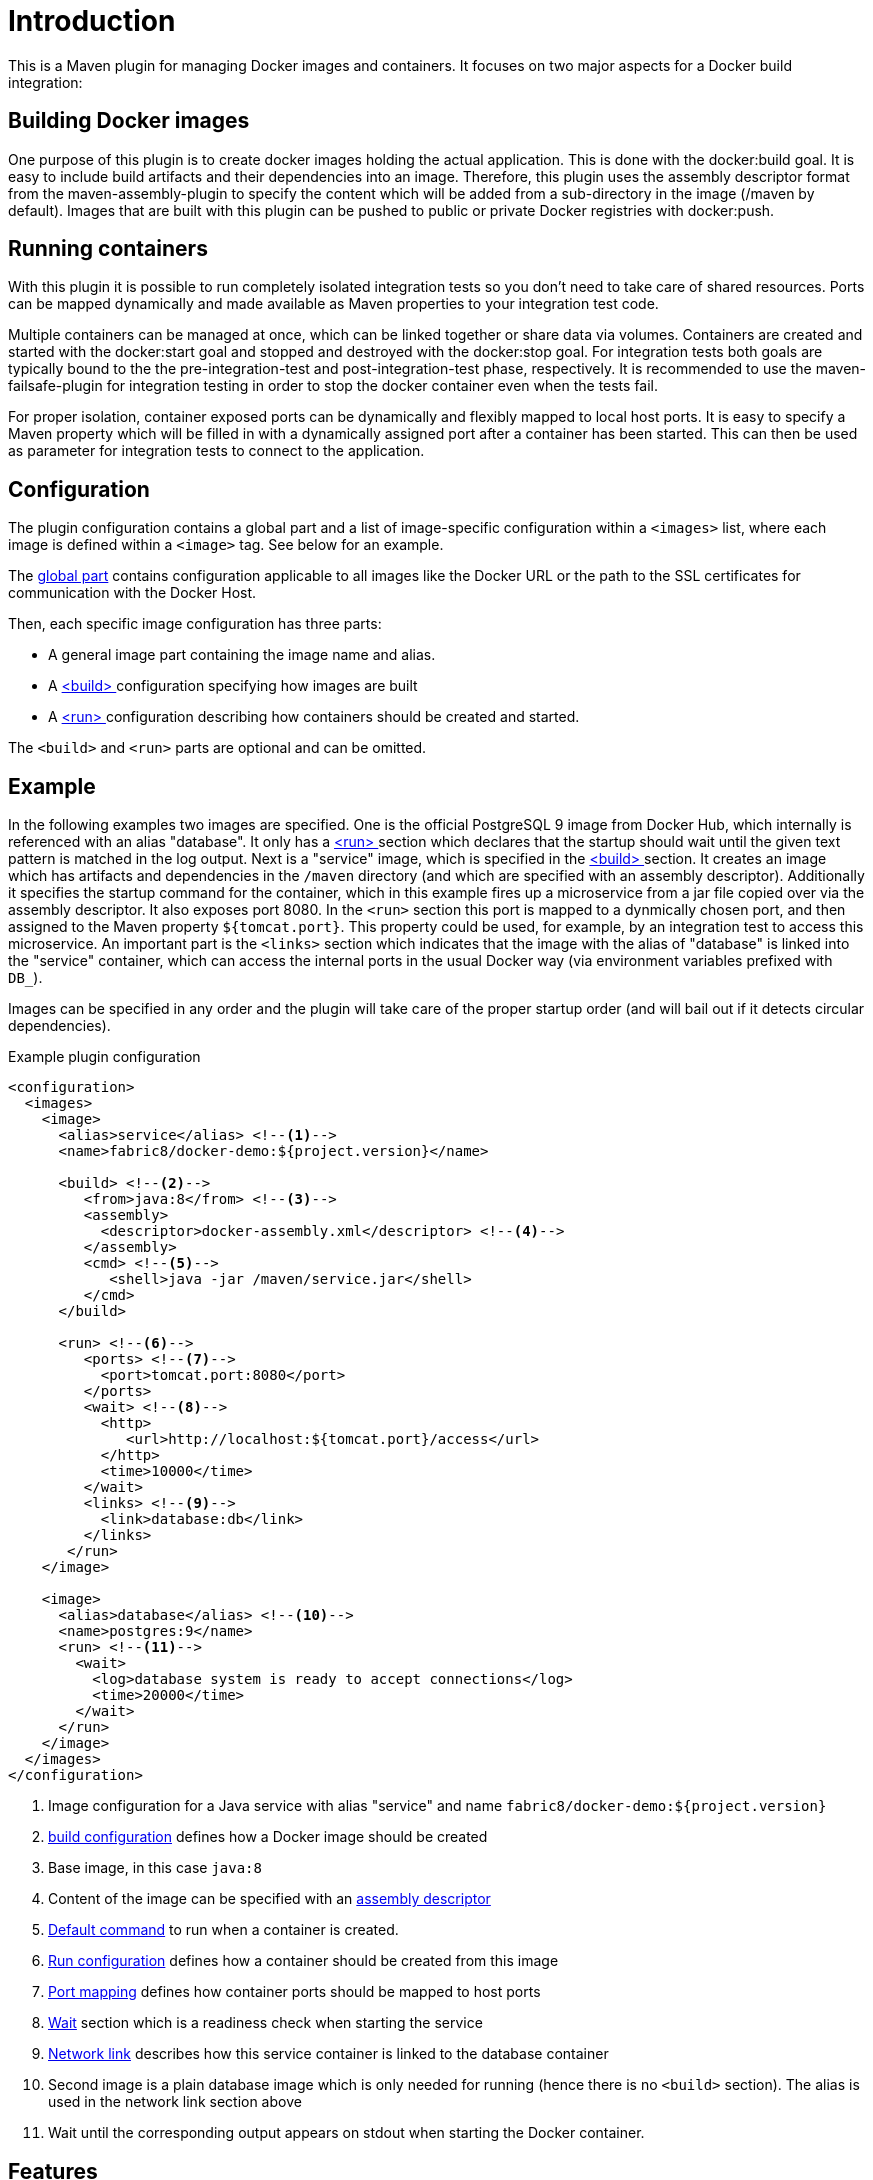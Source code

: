 
= Introduction

This is a Maven plugin for managing Docker images and containers. It focuses on two major aspects for a Docker build integration:

== Building Docker images

One purpose of this plugin is to create docker images holding the actual application. This is done with the docker:build goal. It is easy to include build artifacts and their dependencies into an image. Therefore, this plugin uses the assembly descriptor format from the maven-assembly-plugin to specify the content which will be added from a sub-directory in the image (/maven by default). Images that are built with this plugin can be pushed to public or private Docker registries with docker:push.

== Running containers

With this plugin it is possible to run completely isolated integration tests so you don't need to take care of shared resources. Ports can be mapped dynamically and made available as Maven properties to your integration test code.

Multiple containers can be managed at once, which can be linked together or share data via volumes. Containers are created and started with the docker:start goal and stopped and destroyed with the docker:stop goal. For integration tests both goals are typically bound to the the pre-integration-test and post-integration-test phase, respectively. It is recommended to use the maven-failsafe-plugin for integration testing in order to stop the docker container even when the tests fail.

For proper isolation, container exposed ports can be dynamically and flexibly mapped to local host ports. It is easy to specify a Maven property which will be filled in with a dynamically assigned port after a container has been started. This can then be used as parameter for integration tests to connect to the application.

== Configuration

The plugin configuration contains a global part and a list of image-specific configuration within a `<images>` list, where each image is defined within a `<image>` tag. See below for an example.

The <<global-config,global part>> contains configuration applicable to all images like the Docker URL or the path to the SSL certificates for communication with the Docker Host.

Then, each specific image configuration has three parts:

* A general image part containing the image name and alias.
* A <<docker:build,<build> >> configuration specifying how images are built
* A <<docker:start,<run> >> configuration describing how containers should be created and started.

The `<build>` and `<run>` parts are optional and can be omitted.

== Example

In the following examples two images are specified. One is the official PostgreSQL 9 image from Docker Hub, which internally is referenced with an alias "database". It only has a <<docker:start,<run> >> section which declares that the startup should wait until the given text pattern is matched in the log output. Next is a "service" image, which is specified in the <<docker:build,<build> >> section. It creates an image which has artifacts and dependencies in the `/maven` directory (and which are specified with an assembly descriptor). Additionally it specifies the startup command for the container, which in this example fires up a microservice from a jar file copied over via the assembly descriptor. It also exposes port 8080. In the `<run>` section this port is mapped to a dynmically chosen port, and then assigned to the Maven property `${tomcat.port}`. This property could be used, for example, by an integration test to access this microservice. An important part is the `<links>` section which indicates that the image with the alias of "database" is linked into the "service" container, which can access the internal ports in the usual Docker way (via environment variables prefixed with `DB_`).

Images can be specified in any order and the plugin will take care of the proper startup order (and will bail out if it detects circular dependencies).

[source,xml,indent=0,subs="verbatim,quotes"]
.Example plugin configuration
----
<configuration>
  <images>
    <image>
      <alias>service</alias> <!--1-->
      <name>fabric8/docker-demo:${project.version}</name>

      <build> <!--2-->
         <from>java:8</from> <!--3-->
         <assembly>
           <descriptor>docker-assembly.xml</descriptor> <!--4-->
         </assembly>
         <cmd> <!--5-->
            <shell>java -jar /maven/service.jar</shell>
         </cmd>
      </build>

      <run> <!--6-->
         <ports> <!--7-->
           <port>tomcat.port:8080</port>
         </ports>
         <wait> <!--8-->
           <http>
              <url>http://localhost:${tomcat.port}/access</url>
           </http>
           <time>10000</time>
         </wait>
         <links> <!--9-->
           <link>database:db</link>
         </links>
       </run>
    </image>

    <image>
      <alias>database</alias> <!--10-->
      <name>postgres:9</name>
      <run> <!--11-->
        <wait>
          <log>database system is ready to accept connections</log>
          <time>20000</time>
        </wait>
      </run>
    </image>
  </images>
</configuration>
----
<1> Image configuration for a Java service with alias "service" and name `fabric8/docker-demo:${project.version}`
<2> <<docker:build,build configuration>> defines how a Docker image should be created
<3> Base image, in this case `java:8`
<4> Content of the image can be specified with an <<assembly,assembly descriptor>>
<5> <<startup,Default command>> to run when a container is created.
<6> <<docker:run,Run configuration>> defines how a container should be created from this image
<7> <<port-mapping,Port mapping>> defines how container ports should be mapped to host ports
<8> <<wait,Wait>> section which is a readiness check when starting the service
<9> <<links,Network link>> describes how this service container is linked to the database container
<10> Second image is a plain database image which is only needed for running (hence there is no `<build>` section). The alias is used in the network link section above
<11> Wait until the corresponding output appears on stdout when starting the Docker container.

== Features

Some other highlights, in random order:

* Auto pulling of images with a progress indicator
* Waiting for a container to startup based on time, the reachability of an URL, or a pattern in the log output
* Support for SSL <<authentication>> and OpenShift credentials
* Docker machine support
* Flexible registry handling (i.e. registries can be specified as meta data)
* Specification of <<password-encryption,encrypted>> registry passwords for push and pull in ~/.m2/settings.xml (i.e., outside the pom.xml)
* Color output
* <<docker:watch,Watching>> on project changes and automatic recreation of image
* <<property-config,Properties>> as alternative to the XML configuration
* Support for Docker daemons accepting http or https request via TCP and for Unix sockets
